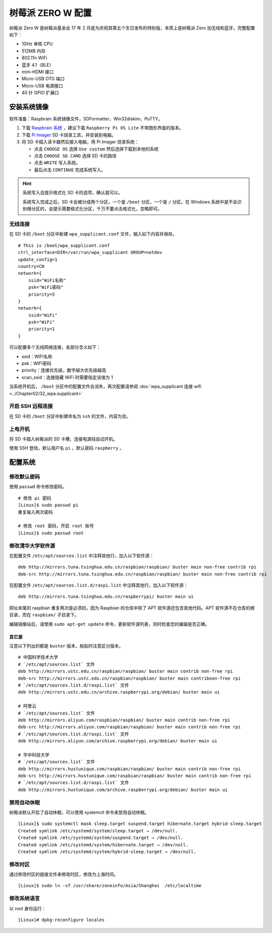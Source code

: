 树莓派 ZERO W 配置
####################################

树莓派 Zero W 是树莓派基金会 17 年 2 月底为庆祝其第五个生日发布的特别版，本质上是树莓派 Zero 加无线和蓝牙。完整配置如下：

- 1GHz 单核 CPU
- 512MB 内存
- 802.11n WiFi
- 蓝牙 4.1（BLE）
- mini-HDMI 接口
- Micro-USB OTG 端口
- Micro-USB 电源接口
- 40 针 GPIO 扩展口


安装系统镜像
************************************

软件准备：Raspbrain 系统镜像文件，SDFormatter，Win32diskim，PuTTY。

1. 下载 `Raspbrain 系统 <https://www.raspberrypi.org/downloads/raspbian/>`_ ，建议下载 ``Raspberry Pi OS Lite`` 不带图形界面的版本。

2. 下载 `Pi Imager <https://www.raspberrypi.org/software/>`_  SD 卡烧录工具，并安装到电脑。

3. 将 SD 卡插入读卡器然后接入电脑，用 Pi Imager 烧录系统：

   - 点击 ``CHOOSE OS`` 选择 ``Use custom`` 然后选择下载到本地的系统
   - 点击 ``CHOOSE SD CARD`` 选择 SD 卡的路径
   - 点击 ``WRITE`` 写入系统。
   - 最后点击 ``CONTINUE`` 完成系统写入。

.. hint::

    系统写入会提示格式化 SD 卡的选项，确认就可以。

    系统写入完成之后，SD 卡会被分成两个分区，一个是 ``/boot`` 分区，一个是 ``/`` 分区。在 Windows 系统中是不会识别根分区的，会提示需要格式化分区，千万不要点击格式化，忽略即可。


无线连接
====================================

在 SD 卡的 ``/boot`` 分区中新建 ``wpa_supplicant.conf`` 文件，输入如下内容并保存。

.. highlight:: none

::

    # This is /boot/wpa_supplicant.conf
    ctrl_interface=DIR=/var/run/wpa_supplicant GROUP=netdev
    update_config=1
    country=CN
    network={
        ssid="WiFi名称"
        psk="WiFi密码"
        priority=5
    }
    network={
        ssid="WiFi"
        psk="WiFi"
        priority=1
    }


可以配置多个无线网络连接，各部分含义如下：

- ssid：WIFI名称
- psk：WIFI密码
- priority：连接优先级，数字越大优先级越高
- scan_ssid：连接隐藏 WiFi 时需要指定该值为 1


当系统开机后， ``/boot`` 分区中的配置文件会消失，再次配置请参阅 :doc:`wpa_supplicant 连接 wifi <../Chapter02/32_wpa.supplicant>` 


开启 SSH 远程连接
====================================

在 SD 卡的 ``/boot`` 分区中新建命名为 ``ssh`` 的文件，内容为空。


上电开机
====================================

将 SD 卡插入树莓派的 SD 卡槽，连接电源线自动开机。

使用 SSH 登陆，默认用户名 ``pi`` ，默认密码 ``raspberry`` 。


配置系统
************************************

修改默认密码
====================================

使用 ``passwd`` 命令修改密码。

::

    # 修改 pi 密码
    [Linux]$ sudo passwd pi
    重复输入两次密码

    # 修改 root 密码，开启 root 账号
    [Linux]$ sudo passwd root


修改清华大学软件源
====================================

在配置文件 ``/etc/apt/sources.list`` 中注释其他行，加入以下软件源：

::

    deb http://mirrors.tuna.tsinghua.edu.cn/raspbian/raspbian/ buster main non-free contrib rpi
    deb-src http://mirrors.tuna.tsinghua.edu.cn/raspbian/raspbian/ buster main non-free contrib rpi


在配置文件 ``/etc/apt/sources.list.d/raspi.list`` 中注释其他行，加入以下软件源：

::

    deb http://mirrors.tuna.tsinghua.edu.cn/raspberrypi/ buster main ui


网址末尾的 raspbian 重复两次是必须的。因为 Raspbian 的仓库中除了 APT 软件源还包含其他代码。APT 软件源不在仓库的根目录，而在 ``raspbian/`` 子目录下。

编辑镜像站后，请使用 ``sudo apt-get update`` 命令，更新软件源列表，同时检查您的编辑是否正确。


其它源
--------------------------------

注意以下列出的都是 ``buster`` 版本，粘贴时注意区分版本。

::

    # 中国科学技术大学
    # `/etc/apt/sources.list` 文件
    deb http://mirrors.ustc.edu.cn/raspbian/raspbian/ buster main contrib non-free rpi
    deb-src http://mirrors.ustc.edu.cn/raspbian/raspbian/ buster main contribnon-free rpi
    # `/etc/apt/sources.list.d/raspi.list` 文件
    deb http://mirrors.ustc.edu.cn/archive.raspberrypi.org/debian/ buster main ui

    # 阿里云
    # `/etc/apt/sources.list` 文件
    deb http://mirrors.aliyun.com/raspbian/raspbian/ buster main contrib non-free rpi
    deb-src http://mirrors.aliyun.com/raspbian/raspbian/ buster main contrib non-free rpi
    # `/etc/apt/sources.list.d/raspi.list` 文件
    deb http://mirrors.aliyun.com/archive.raspberrypi.org/debian/ buster main ui

    # 华中科技大学
    # `/etc/apt/sources.list` 文件
    deb http://mirrors.hustunique.com/raspbian/raspbian/ buster main contrib non-free rpi
    deb-src http://mirrors.hustunique.com/raspbian/raspbian/ buster main contrib non-free rpi
    # `/etc/apt/sources.list.d/raspi.list` 文件
    deb http://mirrors.hustunique.com/archive.raspberrypi.org/debian/ buster main ui


禁用自动休眠
====================================

树莓派默认开启了自动休眠，可以使用 systemctl 命令来禁用自动休眠。

::

    [Linux]$ sudo systemctl mask sleep.target suspend.target hibernate.target hybrid-sleep.target
    Created symlink /etc/systemd/system/sleep.target → /dev/null.
    Created symlink /etc/systemd/system/suspend.target → /dev/null.
    Created symlink /etc/systemd/system/hibernate.target → /dev/null.
    Created symlink /etc/systemd/system/hybrid-sleep.target → /dev/null.


修改时区
====================================

通过修改时区的链接文件来修改时区，修改为上海时间。

::

    [Linux]$ sudo ln -sf /usr/share/zoneinfo/Asia/Shanghai  /etc/localtime


修改系统语言
====================================

以 root 身份运行：

::

    [Linux]# dpkg-reconfigure locales
